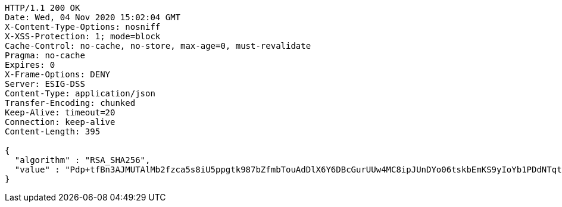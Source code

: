 [source,http,options="nowrap"]
----
HTTP/1.1 200 OK
Date: Wed, 04 Nov 2020 15:02:04 GMT
X-Content-Type-Options: nosniff
X-XSS-Protection: 1; mode=block
Cache-Control: no-cache, no-store, max-age=0, must-revalidate
Pragma: no-cache
Expires: 0
X-Frame-Options: DENY
Server: ESIG-DSS
Content-Type: application/json
Transfer-Encoding: chunked
Keep-Alive: timeout=20
Connection: keep-alive
Content-Length: 395

{
  "algorithm" : "RSA_SHA256",
  "value" : "Pdp+tfBn3AJMUTAlMb2fzca5s8iU5ppgtk987bZfmbTouAdDlX6Y6DBcGurUUw4MC8ipJUnDYo06tskbEmKS9yIoYb1PDdNTqtq1SIhHsn4KUvuBIUTbKizw2q3jTu4MVu/8UhAiY7PmozoHv8MlJfdVPHAIwHJoPPMrwnRsbEfuWHF7MzgxCDV9TTeaEJCFzx+POv+bM2xLeGHJbYJxuJhFCflgx8Nxq7qH6LqQJ7dV3OXz9IkHVqZNgGR+JDpEeMnfnYw7WVxK4dDkxPmQHRmoxXs3o4lwBJtISkuu+4j/v78P2Tlp+Db03aFVEl2dGuq99PMw9KII1GibyRjauA=="
}
----
